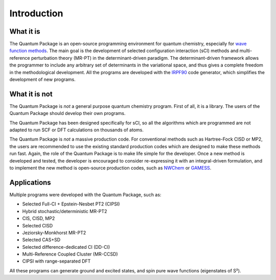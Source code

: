 Introduction
============

What it is
""""""""""

The |qp| is an open-source programming environment for quantum chemistry,
especially for `wave function methods <https://en.wikipedia.org/wiki/Ab_initio_quantum_chemistry_methods>`_.
The main goal is the development of selected configuration interaction (sCI)
methods and multi-reference perturbation theory (MR-PT) in the
determinant-driven paradigm.  The determinant-driven framework allows the
programmer to include any arbitrary set of determinants in the variational
space, and thus gives a complete freedom in the methodological development. All
the programs are developed with the `IRPF90`_ code generator, which simplifies
the development of new programs.



What it is not
""""""""""""""

The |qp| is *not* a general purpose quantum chemistry program.
First of all, it is a library. The users of the |qp| should develop
their own programs.

The |qp| has been designed specifically for sCI, so all the
algorithms which are programmed are not adapted to run SCF or DFT calculations
on thousands of atoms. 

The |qp| is *not* a massive production code. For conventional
methods such as Hartree-Fock CISD or MP2, the users are recommended to use the
existing standard production codes which are designed to make these methods run
fast. Again, the role of the |qp| is to make life simple for the
developer. Once a new method is developed and tested, the developer is encouraged
to consider re-expressing it with an integral-driven formulation, and to 
implement the new method is open-source production codes, such as `NWChem`_
or `GAMESS`_.


Applications
""""""""""""

Multiple programs were developed with the |qp|, such as:

- Selected Full-CI + Epstein-Nesbet PT2 (CIPSI)
- Hybrid stochastic/deterministic MR-PT2
- CIS, CISD, MP2
- Selected CISD
- Jeziorsky-Monkhorst MR-PT2
- Selected CAS+SD
- Selected difference-dedicated CI (DD-CI)
- Multi-Reference Coupled Cluster (MR-CCSD)
- CIPSI with range-separated DFT

All these programs can generate ground and excited states, and spin pure wave functions
(eigenstates of S²).


.. Links ..

.. _IRPF90: http://irpf90.ups-tlse.fr
.. _NWChem: http://www.nwchem-sw.org/
.. _GAMESS: https://www.msg.chem.iastate.edu/gamess/

.. |qp| replace:: Quantum Package
